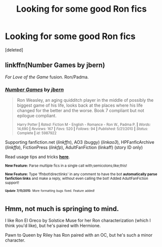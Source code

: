 #+TITLE: Looking for some good Ron fics

* Looking for some good Ron fics
:PROPERTIES:
:Score: 5
:DateUnix: 1436719575.0
:DateShort: 2015-Jul-12
:FlairText: Request
:END:
[deleted]


** linkffn(Number Games by jbern)

/For Love of the Game/ fusion. Ron/Padma.
:PROPERTIES:
:Author: __Pers
:Score: 2
:DateUnix: 1436841873.0
:DateShort: 2015-Jul-14
:END:

*** [[http://www.fanfiction.net/s/5987922/1/][*/Number Games/*]] by [[https://www.fanfiction.net/u/940359/jbern][/jbern/]]

#+begin_quote
  Ron Weasley, an aging quidditch player in the middle of possibly the biggest game of his life, looks back at the places where his life changed for the better and the worse. Book 7 compliant but not epilogue compliant.

  ^{Harry Potter *|* /Rated:/ Fiction M - English - Romance - Ron W., Padma P. *|* /Words:/ 14,690 *|* /Reviews:/ 167 *|* /Favs:/ 520 *|* /Follows:/ 94 *|* /Published:/ 5/21/2010 *|* /Status:/ Complete *|* /id:/ 5987922}
#+end_quote

Supporting fanfiction.net (/linkffn/), AO3 (buggy) (/linkao3/), HPFanficArchive (/linkffa/), FictionPress (/linkfp/), AdultFanFiction (linkaff) (story ID only)

Read usage tips and tricks [[https://github.com/tusing/reddit-ffn-bot/blob/master/README.md][*here*]].

^{*New Feature:* Parse multiple fics in a single call with;semicolons;like;this!}

^{*New Feature:* Type 'ffnbot!directlinks' in any comment to have the bot *automatically parse fanfiction links* and make a reply, without even calling the bot! Added AdultFanFiction support!}

^{^{*Update*}} ^{^{*7/11/2015:*}} ^{^{More}} ^{^{formatting}} ^{^{bugs}} ^{^{fixed.}} ^{^{Feature}} ^{^{added!}}
:PROPERTIES:
:Author: FanfictionBot
:Score: 1
:DateUnix: 1436841984.0
:DateShort: 2015-Jul-14
:END:


** Hmm, not much is springing to mind.

I like Ron El Greco by Solstice Muse for her Ron characterization (which I think you'd like), but he's paired with Hermione.

Pawn to Queen by Riley has Ron paired with an OC, but he's such a minor character.
:PROPERTIES:
:Author: jrl2014
:Score: 1
:DateUnix: 1436730044.0
:DateShort: 2015-Jul-13
:END:
